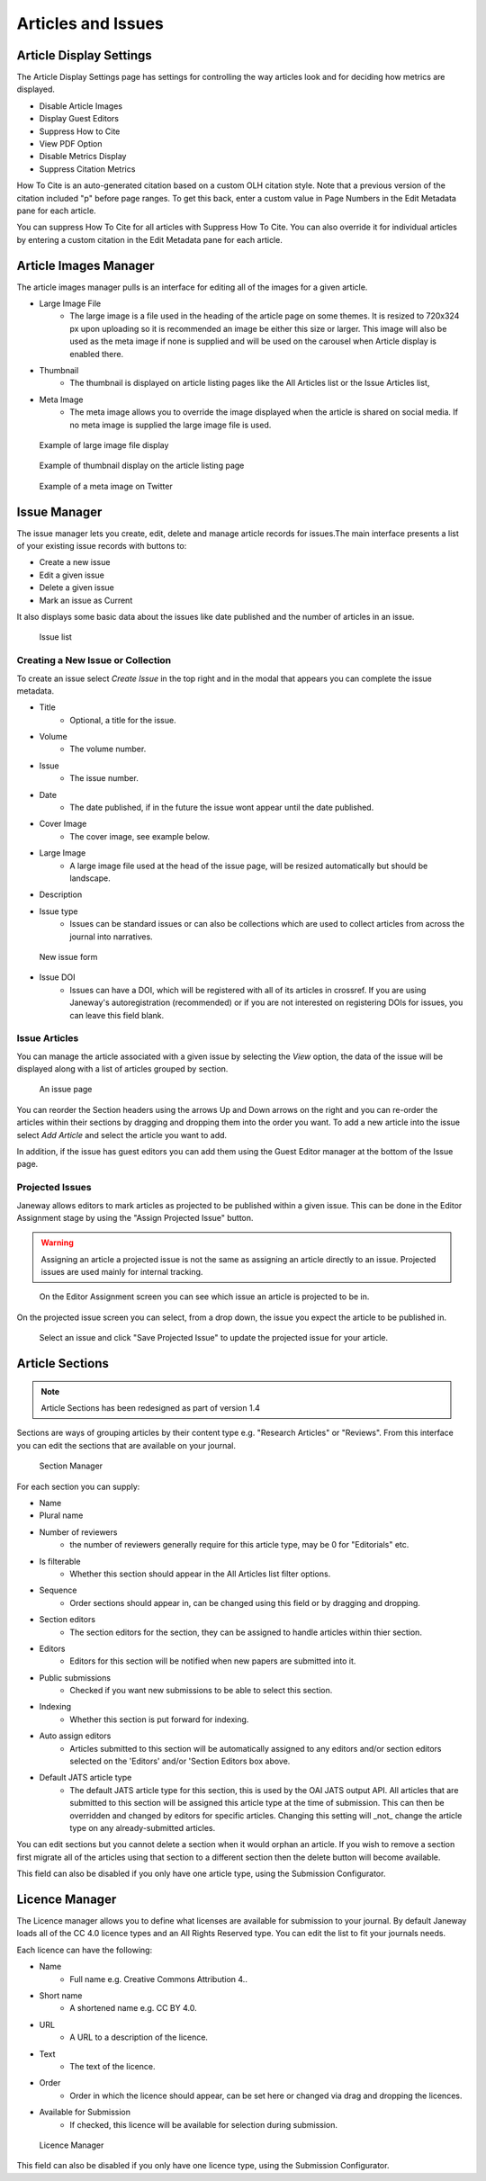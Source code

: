 .. _articles_issues_guidelines:

Articles and Issues
===================


Article Display Settings
------------------------
The Article Display Settings page has settings for controlling the way articles look and for deciding how metrics are displayed.

- Disable Article Images
- Display Guest Editors
- Suppress How to Cite
- View PDF Option
- Disable Metrics Display
- Suppress Citation Metrics

How To Cite is an auto-generated citation based on a custom OLH citation style.  Note that a previous version of the citation included "p" before page ranges. To get this back, enter a custom value in Page Numbers in the Edit Metadata pane for each article.

You can suppress How To Cite for all articles with Suppress How To Cite. You can also override it for individual articles by entering a custom citation in the Edit Metadata pane for each article.

Article Images Manager
----------------------
The article images manager pulls is an interface for editing all of the images for a given article.

- Large Image File
    - The large image is a file used in the heading of the article page on some themes. It is resized to 720x324 px upon uploading so it is recommended an image be either this size or larger. This image will also be used as the meta image if none is supplied and will be used on the carousel when Article display is enabled there.
- Thumbnail
    - The thumbnail is displayed on article listing pages like the All Articles list or the Issue Articles list,
- Meta Image
    - The meta image allows you to override the image displayed when the article is shared on social media. If no meta image is supplied the large image file is used.

.. figure:: ../../nstatic/large_image.png

    Example of large image file display
    
.. figure:: ../../nstatic/thumbnail.png

    Example of thumbnail display on the article listing page

.. figure:: ../../nstatic/meta_image.png

    Example of a meta image on Twitter

.. _currentissueanchor:

Issue Manager
-------------
The issue manager lets you create, edit, delete and manage article records for issues.The main interface presents a list of your existing issue records with buttons to:

- Create a new issue
- Edit a given issue
- Delete a given issue
- Mark an issue as Current

It also displays some basic data about the issues like date published and the number of articles in an issue.

.. figure:: ../../nstatic/issue_manager.png

    Issue list

Creating a New Issue or Collection
~~~~~~~~~~~~~~~~~~~~~~~~~~~~~~~~~~

To create an issue select *Create Issue* in the top right and in the modal that appears you can complete the issue metadata.

- Title
    - Optional, a title for the issue.
- Volume
    - The volume number.
- Issue
    - The issue number.
- Date
    - The date published, if in the future the issue wont appear until the date published.
- Cover Image
    - The cover image, see example below.
- Large Image
    - A large image file used at the head of the issue page, will be resized automatically but should be landscape.
- Description
- Issue type
    - Issues can be standard issues or can also be collections which are used to collect articles from across the journal into narratives.

.. figure:: ../../nstatic/new_issue.png

    New issue form

- Issue DOI
    - Issues can have a DOI, which will be registered with all of its articles in crossref. If you are using Janeway's autoregistration (recommended) or if you are not interested on registering DOIs for issues, you can leave this field blank.

Issue Articles
~~~~~~~~~~~~~~
You can manage the article associated with a given issue by selecting the *View* option, the data of the issue will be displayed along with a list of articles grouped by section.

.. figure:: ../../nstatic/issue_page.png

    An issue page
    
You can reorder the Section headers using the arrows Up and Down arrows on the right and you can re-order the articles within their sections by dragging and dropping them into the order you want. To add a new article into the issue select *Add Article* and select the article you want to add. 

In addition, if the issue has guest editors you can add them using the Guest Editor manager at the bottom of the Issue page.

Projected Issues
~~~~~~~~~~~~~~~~
Janeway allows editors to mark articles as projected to be published within a given issue. This can be done in the Editor Assignment stage by using the "Assign Projected Issue" button.

.. warning:: Assigning an article a projected issue is not the same as assigning an article directly to an issue. Projected issues are used mainly for internal tracking.

.. figure:: ../../nstatic/assign_projected_issue_link.png

    On the Editor Assignment screen you can see which issue an article is projected to be in.

On the projected issue screen you can select, from a drop down, the issue you expect the article to be published in.

.. figure:: ../../nstatic/assign_a_projected_issue.png

    Select an issue and click "Save Projected Issue" to update the projected issue for your article.



Article Sections
----------------
.. Note::
    Article Sections has been redesigned as part of version 1.4

Sections are ways of grouping articles by their content type e.g. "Research Articles" or "Reviews". From this interface you can edit the sections that are available on your journal.

.. figure:: ../../nstatic/sections.gif

    Section Manager
    
For each section you can supply:

- Name
- Plural name
- Number of reviewers
    - the number of reviewers generally require for this article type, may be 0 for "Editorials" etc.
- Is filterable
    - Whether this section should appear in the All Articles list filter options.
- Sequence
    - Order sections should appear in, can be changed using this field or by dragging and dropping.
- Section editors
    - The section editors for the section, they can be assigned to handle articles within thier section.
- Editors
    - Editors for this section will be notified when new papers are submitted into it.
- Public submissions
    - Checked if you want new submissions to be able to select this section.
- Indexing
    - Whether this section is put forward for indexing.
- Auto assign editors
    - Articles submitted to this section will be automatically assigned to any editors and/or section editors selected on the 'Editors' and/or 'Section Editors box above.
- Default JATS article type
    - The default JATS article type for this section, this is used by the OAI JATS output API. All articles that are submitted to this section will be assigned this article type at the time of submission. This can then be overridden and changed by editors for specific articles. Changing this setting will _not_ change the article type on any already-submitted articles.

You can edit sections but you cannot delete a section when it would orphan an article. If you wish to remove a section first migrate all of the articles using that section to a different section then the delete button will become available.

This field can also be disabled if you only have one article type, using the Submission Configurator.

Licence Manager
---------------
The Licence manager allows you to define what licenses are available for submission to your journal. By default Janeway loads all of the CC 4.0 licence types and an All Rights Reserved type. You can edit the list to fit your journals needs.

Each licence can have the following:

- Name
    - Full name e.g. Creative Commons Attribution 4..
- Short name
    - A shortened name e.g. CC BY 4.0.
- URL
    - A URL to a description of the licence.
- Text
    - The text of the licence.
- Order
    - Order in which the licence should appear, can be set here or changed via drag and dropping the licences.
- Available for Submission
    - If checked, this licence will be available for selection during submission.

.. figure:: ../../nstatic/licence_manager.png

    Licence Manager

This field can also be disabled if you only have one licence type, using the Submission Configurator.
